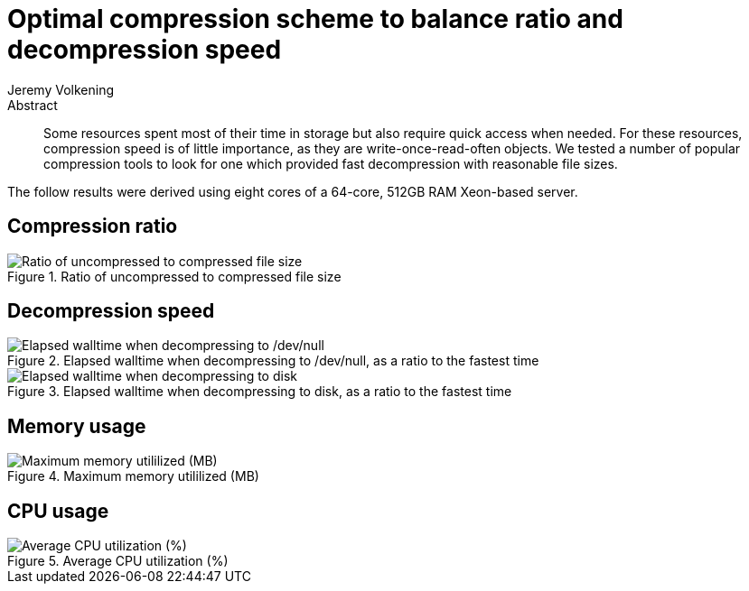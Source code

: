 = Optimal compression scheme to balance ratio and decompression speed
Jeremy Volkening
:source-highlighter: pygments

[abstract]
.Abstract
Some resources spent most of their time in storage but also require quick access when needed.
For these resources, compression speed is of little importance, as they are write-once-read-often objects.
We tested a number of popular compression tools to look for one which provided fast decompression with reasonable file sizes.

The follow results were derived using eight cores of a 64-core, 512GB RAM Xeon-based server.

//[%header,cols="8*^,<,<",format=tsv]
//|===
//include::meta/runs.tsv[]
//|===

== Compression ratio


.Ratio of uncompressed to compressed file size
image::figure/fig_ratios-1.png[Ratio of uncompressed to compressed file size,align=center]


== Decompression speed


.Elapsed walltime when decompressing to /dev/null, as a ratio to the fastest time
image::figure/fig_to_null-1.png[Elapsed walltime when decompressing to /dev/null, as a ratio to the fastest time,align=center]



.Elapsed walltime when decompressing to disk, as a ratio to the fastest time
image::figure/fig_to_disk-1.png[Elapsed walltime when decompressing to disk, as a ratio to the fastest time,align=center]


== Memory usage


.Maximum memory utililized (MB)
image::figure/fig_mem-1.png[Maximum memory utililized (MB),align=center]


== CPU usage


.Average CPU utilization (%)
image::figure/fig_cpu-1.png[Average CPU utilization (%),align=center]

